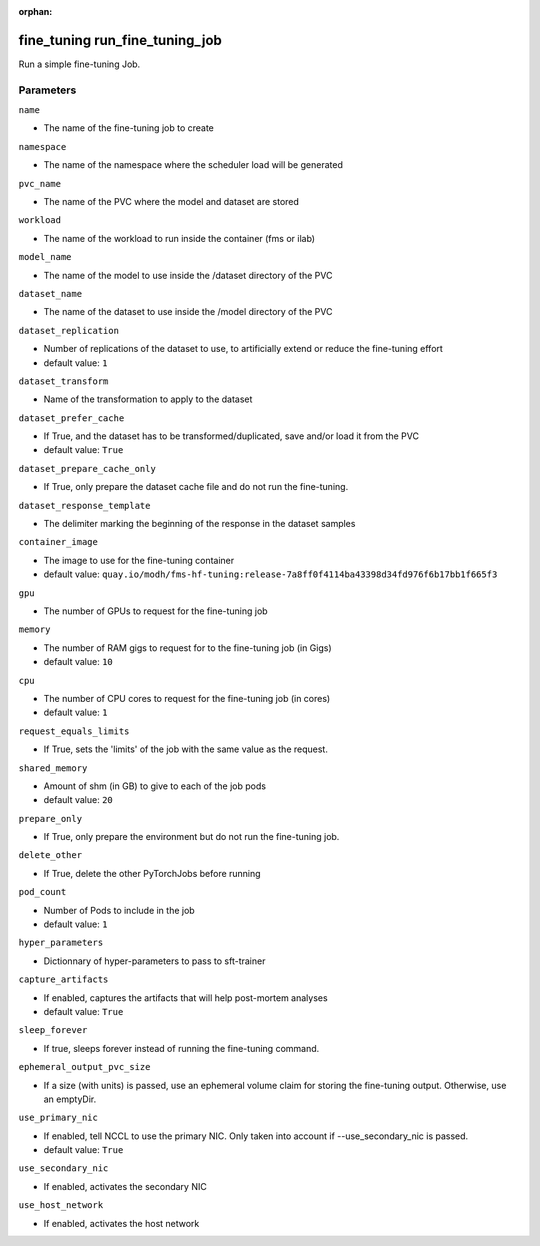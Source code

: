 :orphan:

..
    _Auto-generated file, do not edit manually ...
    _Toolbox generate command: repo generate_toolbox_rst_documentation
    _ Source component: Fine_Tuning.run_fine_tuning_job


fine_tuning run_fine_tuning_job
===============================

Run a simple fine-tuning Job.




Parameters
----------


``name``  

* The name of the fine-tuning job to create


``namespace``  

* The name of the namespace where the scheduler load will be generated


``pvc_name``  

* The name of the PVC where the model and dataset are stored


``workload``  

* The name of the workload to run inside the container (fms or ilab)


``model_name``  

* The name of the model to use inside the /dataset directory of the PVC


``dataset_name``  

* The name of the dataset to use inside the /model directory of the PVC


``dataset_replication``  

* Number of replications of the dataset to use, to artificially extend or reduce the fine-tuning effort

* default value: ``1``


``dataset_transform``  

* Name of the transformation to apply to the dataset


``dataset_prefer_cache``  

* If True, and the dataset has to be transformed/duplicated, save and/or load it from the PVC

* default value: ``True``


``dataset_prepare_cache_only``  

* If True, only prepare the dataset cache file and do not run the fine-tuning.


``dataset_response_template``  

* The delimiter marking the beginning of the response in the dataset samples


``container_image``  

* The image to use for the fine-tuning container

* default value: ``quay.io/modh/fms-hf-tuning:release-7a8ff0f4114ba43398d34fd976f6b17bb1f665f3``


``gpu``  

* The number of GPUs to request for the fine-tuning job


``memory``  

* The number of RAM gigs to request for to the fine-tuning job (in Gigs)

* default value: ``10``


``cpu``  

* The number of CPU cores to request for the fine-tuning job (in cores)

* default value: ``1``


``request_equals_limits``  

* If True, sets the 'limits' of the job with the same value as the request.


``shared_memory``  

* Amount of shm (in GB) to give to each of the job pods

* default value: ``20``


``prepare_only``  

* If True, only prepare the environment but do not run the fine-tuning job.


``delete_other``  

* If True, delete the other PyTorchJobs before running


``pod_count``  

* Number of Pods to include in the job

* default value: ``1``


``hyper_parameters``  

* Dictionnary of hyper-parameters to pass to sft-trainer


``capture_artifacts``  

* If enabled, captures the artifacts that will help post-mortem analyses

* default value: ``True``


``sleep_forever``  

* If true, sleeps forever instead of running the fine-tuning command.


``ephemeral_output_pvc_size``  

* If a size (with units) is passed, use an ephemeral volume claim for storing the fine-tuning output. Otherwise, use an emptyDir.


``use_primary_nic``  

* If enabled, tell NCCL to use the primary NIC. Only taken into account if --use_secondary_nic is passed.

* default value: ``True``


``use_secondary_nic``  

* If enabled, activates the secondary NIC


``use_host_network``  

* If enabled, activates the host network

